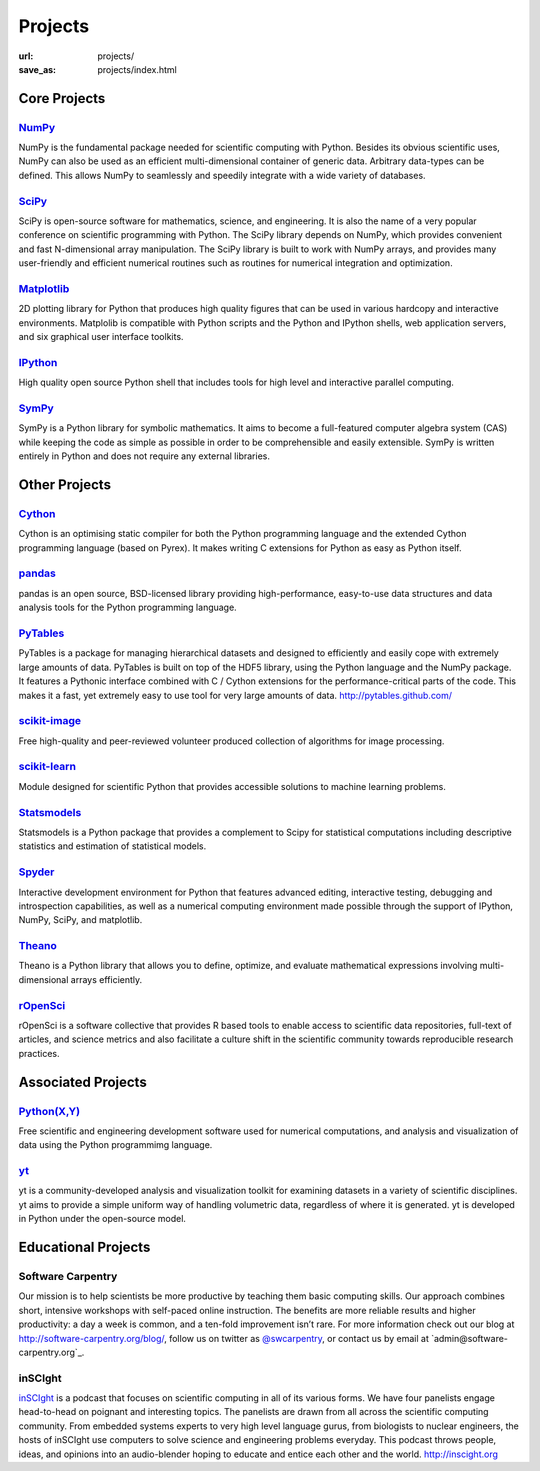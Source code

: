 Projects
#########
:url: projects/
:save_as: projects/index.html

Core Projects
=============

`NumPy`_
------------
.. image:: /media/img/projects/NumPY.png
    :height: 75px
    :alt: NumPy logo

NumPy is the fundamental package needed for scientific computing with Python.
Besides its obvious scientific uses, NumPy can also be used as an efficient
multi-dimensional container of generic data. Arbitrary data-types can be
defined. This allows NumPy to seamlessly and speedily integrate with a wide
variety of databases.

`SciPy`_
--------
.. image:: /media/img/projects/scipy.png
    :height: 75px
    :alt: SciPy logo

SciPy is open-source software for mathematics, science, and engineering. It is
also the name of a very popular conference on scientific programming with
Python. The SciPy library depends on NumPy, which provides convenient and fast
N-dimensional array manipulation. The SciPy library is built to work with NumPy
arrays, and provides many user-friendly and efficient numerical routines such
as routines for numerical integration and optimization.

`Matplotlib`_
--------------
.. image:: /media/img/projects/matplotlib.png
    :alt: Matplotlib logo
    :height: 75px

2D plotting library for Python that produces high quality figures that can be
used in various hardcopy and interactive environments.  Matplolib is
compatible with Python scripts and the Python and IPython shells, web
application servers, and six graphical user interface toolkits.

`IPython`_
--------------
.. image:: /media/img/projects/ipython.png
    :alt: IPython logo
    :height: 70px

High quality open source Python shell that includes tools for high level and
interactive parallel computing.

`SymPy`_
------------
.. image:: /media/img/projects/SymPy2.jpg
    :alt: SymPy logo
    :height: 75px

SymPy is a Python library for symbolic mathematics. It aims to become a
full-featured computer algebra system (CAS) while keeping the code as simple as
possible in order to be comprehensible and easily extensible. SymPy is written
entirely in Python and does not require any external libraries.



Other Projects
==============

`Cython`_
-------------
.. image:: /media/img/projects/cython.png
    :alt: Cython logo
    :height: 75px

Cython is an optimising static compiler for both the Python programming
language and the extended Cython programming language (based on Pyrex). It
makes writing C extensions for Python as easy as Python itself. 


`pandas`_
-------------
.. image:: /media/img/projects/pandas.png
    :alt: Pandas logo
    :height: 75px

pandas is an open source, BSD-licensed library providing high-performance,
easy-to-use data structures and data analysis tools for the Python programming
language.


`PyTables`_
---------------
.. image:: /media/img/projects/logo-pytables-small.png
    :alt: PyTables logo
    :height: 75px

PyTables is a package for managing hierarchical datasets and designed to
efficiently and easily cope with extremely large amounts of data. PyTables is
built on top of the HDF5 library, using the Python language and the NumPy
package. It features a Pythonic interface combined with C / Cython extensions
for the performance-critical parts of the code.  This makes it a fast, yet
extremely easy to use tool for very large amounts of data.
http://pytables.github.com/


`scikit-image`_
-------------------
.. image:: /media/img/projects/scikitsimage.png
    :height: 75px
    :alt: Scikit-Image logo

Free high-quality and peer-reviewed volunteer produced collection of algorithms
for image processing.


`scikit-learn`_
-------------------
.. image:: /media/img/projects/scikitslearn.png
    :alt: Scikit-learn logo
    :height: 75px

Module designed for scientific Python that provides accessible solutions to
machine learning problems.


`Statsmodels`_
--------------
.. image:: /media/img/projects/scikits.png
    :alt: Scikits-Statsmodels logo
    :height: 75px

Statsmodels is a Python package that provides a complement to Scipy for
statistical computations including descriptive statistics and estimation of
statistical models.


`Spyder`_
---------
.. image:: /media/img/projects/spyder.png
    :alt: Spyder logo
    :height: 75px

Interactive development environment for Python that features advanced editing,
interactive testing, debugging and introspection capabilities, as well as a
numerical computing environment made possible through the support of IPython,
NumPy, SciPy, and matplotlib.


`Theano`_
----------
.. image:: /media/img/projects/theano_logo_allblue_200x46.png
    :alt: Theano logo
    :height: 50px

Theano is a Python library that allows you to define, optimize, and evaluate
mathematical expressions involving multi-dimensional arrays efficiently.


`rOpenSci`_
------------
.. image:: /media/img/projects/ropensci_logo.png
    :alt: rOpenSci logo
    :height: 127px

rOpenSci is a software collective that provides R based tools to enable access to scientific data repositories, full-text of articles, and science metrics and also facilitate a culture shift in the scientific community towards reproducible research practices.

Associated Projects
===================

`Python(X,Y)`_
--------------
.. image:: /media/img/projects/pythonxy.png
    :alt: Python(X,Y) logo
    :height: 75px

Free scientific and engineering development software used for numerical
computations, and analysis and visualization of data using the Python
programmimg language.

`yt`_
------
.. image:: /media/img/projects/yt_icon.png
    :alt: yt logo
    :height: 75px

yt is a community-developed analysis and visualization toolkit for examining
datasets in a variety of scientific disciplines. yt aims to provide a simple
uniform way of handling volumetric data, regardless of where it is generated.
yt is developed in Python under the open-source model. 

Educational Projects
====================

Software Carpentry
------------------

.. image:: |filename|/media/img/projects/software-carpentry-logo-285x58.png
   :alt: Software Carpentry logo

Our mission is to help scientists be more productive by teaching them basic computing skills. Our approach combines short, intensive workshops with self-paced online instruction. The benefits are more reliable results and higher productivity: a day a week is common, and a ten-fold improvement isn’t rare.  For more information check out our blog at  `http://software-carpentry.org/blog/`_, follow us on twitter as  `@swcarpentry`_, or contact us by email at  `admin@software-carpentry.org`_.

inSCIght
--------

.. image:: |filename|/media/img/projects/InSciGHT.jpg
   :alt: InSCIght logo

`inSCIght`_ is a podcast that focuses on scientific computing in all of its
various forms. We have four panelists engage head-to-head on poignant and
interesting topics. The panelists are drawn from all across the scientific
computing community.  From embedded systems experts to very high level language
gurus, from biologists to nuclear engineers, the hosts of inSCIght use
computers to solve science and engineering problems everyday. This podcast
throws people, ideas, and opinions into an audio-blender hoping to educate and
entice each other and the world.  `http://inscight.org`_

.. _`inSCIght`: http://inscight.org/
.. _`http://inscight.org`: http://inscight.org/


.. _`Software Carpentry`: http://software-carpentry.org/
.. _`http://software-carpentry.org/blog/`: http://software-carpentry.org/blog/
.. _`@swcarpentry`: https://twitter.com/swcarpentry
.. _info@software-carpentry.org: mailto:info@software-carpentry.org


.. _project-proposal:

.. _NumPy: http://numpy.scipy.org/
.. _SciPy: http://www.scipy.org/
.. _Matplotlib: http://matplotlib.sourceforge.net/
.. _IPython: http://ipython.org/
.. _SymPy: http://SymPy.org/en/index.html

.. _`http://www.lfd.uci.edu/~gohlke/pythonlibs/#numpy`: http://www.lfd.uci.edu/~gohlke/pythonlibs/#numpy
.. _`http://sourceforge.net/projects/numpy/files/NumPy/`: http://sourceforge.net/projects/numpy/files/NumPy/
.. _`http://sourceforge.net/projects/numpy/files/NumPy/1.6.1/`: http://sourceforge.net/projects/numpy/files/NumPy/1.6.1/

.. _Cython: http://cython.org/
.. _pandas: http://pandas.pydata.org/
.. _PyTables: http://pytables.github.com/
.. _scikit-image: http://scikit-image.org/
.. _scikit-learn: http://scikit-learn.org/stable/
.. _Scikits-Statsmodels: http://scikits.appspot.com/statsmodels
.. _Spyder: http://code.google.com/p/spyderlib/
.. _Theano: http://deeplearning.net/software/theano/#
.. _rOpenSci: http://ropensci.org/

.. _info@NumFOCUS.org: mailto:info@NumFOCUS.org

.. _Sage: http://www.sagemath.org/
.. _NetworkX: http://networkx.lanl.gov/
.. _Python(X,Y): http://code.google.com/p/pythonxy/wiki/Welcome
.. _yt: http://yt-project.org/
